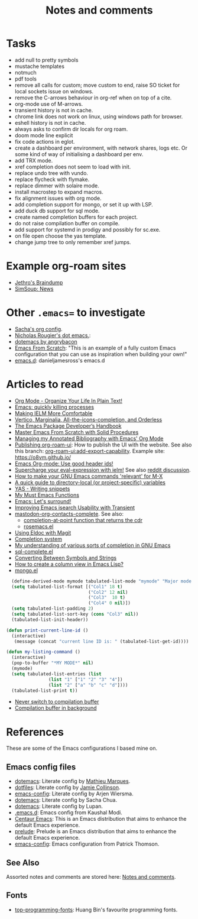 :properties:
:id: 942E5349-A751-6124-855B-02887BD28B6E
:end:
#+title: Notes and comments
#+author: Marco Craveiro
#+options: <:nil c:nil todo:nil ^:nil d:nil date:nil author:nil toc:nil html-postamble:nil

* Tasks

- add null to pretty symbols
- mustache templates
- notmuch
- pdf tools
- remove all calls for custom; move custom to end, raise SO ticket for local
  sockets issue on windows.
- remove the C-arrows behaviour in org-ref when on top of a cite.
- org-mode use of M-arrows.
- transient history is not in cache.
- chrome link does not work on linux, using windows path for browser.
- eshell history is not in cache.
- always asks to confirm dir locals for org roam.
- doom mode line explicit
- fix code actions in eglot.
- create a dashboard per environment, with network shares, logs etc. Or some
  kind of way of initialising a dashboard per env.
- add TRX mode.
- xref completion does not seem to load with init.
- replace undo tree with vundo.
- replace flycheck with flymake.
- replace dimmer with solaire mode.
- install macrostep to expand macros.
- fix alignment issues with org mode.
- add completion support for mongo, or set it up with LSP.
- add duck db support for sql mode.
- create named completion buffers for each project.
- do not raise compilation buffer on compile.
- add support for systemd in prodigy and possibly for sc.exe.
- on file open choose the yas template.
- change jump tree to only remember xref jumps.

* Example org-roam sites

- [[https://braindump.jethro.dev/][Jethro's Braindump]]
- [[https://www.simsoup.info/SimSoup/News.html][SimSoup: News]]

* Other =.emacs== to investigate

- [[https://sachachua.com/dotemacs/#orgf26ab3f][Sacha's org config]].
- [[https://github.com/rougier/dotemacs/blob/master/dotemacs.org][Nicholas Rougier's dot emacs.]]:
- [[https://github.com/angrybacon/dotemacs/tree/master][dotemacs by angrybacon]]
- [[https://github.com/daviwil/emacs-from-scratch/tree/master][Emacs From Scratch]]: "This is an example of a fully custom Emacs configuration
  that you can use as inspiration when building your own!"
- [[https://github.com/danieljamesross/emacs.d][emacs.d]]: danieljamesross's emacs.d

* Articles to read
  :properties:
  :id: 2B6D93DA-D06B-0684-3703-BA329EABF94F
  :end:

- [[http://doc.norang.ca/org-mode.html][Org Mode - Organize Your Life In Plain Text!]]
- [[https://xenodium.com/emacs-quick-kill-process/][Emacs: quickly killing processes]]
- [[https://www.n16f.net/blog/making-ielm-more-comfortable/][Making IELM More Comfortable]]
- [[https://kristofferbalintona.me/posts/202202211546/][Vertico, Marginalia, All-the-icons-completion, and Orderless]]
- [[https://github.com/alphapapa/emacs-package-dev-handbook][The Emacs Package Developer’s Handbook]]
- [[https://github.com/AbstProcDo/Master-Emacs-From-Scratch-with-Solid-Procedures][Master Emacs From Scratch with Solid Procedures]]
- [[https://cachestocaches.com/2020/3/org-mode-annotated-bibliography/][Managing my Annotated Bibliography with Emacs' Org Mode]]
- [[https://github.com/org-roam/org-roam-ui/discussions/109#discussioncomment-2673862][Publishing org-roam-ui]]: How to publish the UI with the website. See also this
  branch: [[https://github.com/org-roam/org-roam-ui/compare/main...jgru:org-roam-ui:add-export-capability][org-roam-ui:add-export-capability]]. Example site: https://o8vm.github.io/
- [[https://writequit.org/articles/emacs-org-mode-generate-ids.html][Emacs Org-mode: Use good header ids!]]
- [[https://klibert.pl/posts/supercharge-your-eval-expression-with-ielm.html][Supercharge your eval-expression with ielm!]] See also [[https://www.reddit.com/r/emacs/comments/18bm7qz/supercharge_your_evalexpression_with_ielm/][reddit discussion]].
- [[https://utcc.utoronto.ca/~cks/space/blog/programming/EmacsMetaXRelevantCommands][How to make your GNU Emacs commands 'relevant' for M-X]]
- [[https://endlessparentheses.com/a-quick-guide-to-directory-local-variables.html][A quick guide to directory-local (or project-specific) variables]]
- [[https://joaotavora.github.io/yasnippet/snippet-development.html#org6796ab7][YAS - Writing snippets]]
- [[https://ismailefe.org/blog/emacs_functions/][My Must Emacs Functions]]
- [[https://arialdomartini.github.io/emacs-surround][Emacs: Let's surround!]]
- [[http://yummymelon.com/devnull/improving-emacs-isearch-usability-with-transient.html][Improving Emacs isearch Usability with Transient]]
- [[https://sachachua.com/dotemacs/index.html#mastodon-org-contacts-complete][mastodon-org-contacts-complete]]. See also:
  - [[https://stackoverflow.com/questions/67824561/completion-at-point-function-that-returns-the-cdr][completion-at-point function that returns the cdr]]
  - [[https://github.com/moesenle/rosemacs-debs/blob/master/rosemacs.el][rosemacs.el]]
- [[https://tsdh.org/posts/2021-06-21-using-eldoc-with-magit.html][Using Eldoc with Magit]]
- [[https://blog.costan.ro/post/2022-02-22-emacs-completion-system/][Completion system]]
- [[https://utcc.utoronto.ca/~cks/space/blog/programming/EmacsUnderstandingCompletion][My understanding of various sorts of completion in GNU Emacs]]
- [[https://www.emacswiki.org/emacs/sql-complete.el][sql-complete.el]]
- [[https://emacsredux.com/blog/2014/12/05/converting-between-symbols-and-strings/][Converting Between Symbols and Strings]]
- [[https://stackoverflow.com/questions/11272632/how-to-create-a-column-view-in-emacs-lisp][How to create a column view in Emacs Lisp?]]
- [[https://github.com/emacsorphanage/mongo/blob/master/mongo.el][mongo.el]]

#+begin_src emacs-lisp
  (define-derived-mode mymode tabulated-list-mode "mymode" "Major mode My Mode, just a test"
  (setq tabulated-list-format [("Col1" 18 t)
                               ("Col2" 12 nil)
                               ("Col3"  10 t)
                               ("Col4" 0 nil)])
  (setq tabulated-list-padding 2)
  (setq tabulated-list-sort-key (cons "Col3" nil))
  (tabulated-list-init-header))

(defun print-current-line-id ()
  (interactive)
   (message (concat "current line ID is: " (tabulated-list-get-id))))

(defun my-listing-command ()
  (interactive)
  (pop-to-buffer "*MY MODE*" nil)
  (mymode)
  (setq tabulated-list-entries (list
                (list "1" ["1" "2" "3" "4"])
                (list "2" ["a" "b" "c" "d"])))
  (tabulated-list-print t))
#+end_src

- [[https://www.reddit.com/r/emacs/comments/1ems7u/never_switch_to_compilation_buffer/][Never switch to compilation buffer]]
- [[https://www.reddit.com/r/emacs/comments/d0dexw/compilation_buffer_in_background/][Compilation buffer in background]]

* References
  :properties:
  :id: 5D02026A-5C55-A1C4-9603-A3D456463A55
  :custom_id: ID-5D02026A-5C55-A1C4-9603-A3D456463A55
  :end:

These are some of the Emacs configurations I based mine on.

** Emacs config files

- [[https://github.com/angrybacon/dotemacs][dotemacs]]: Literate config by [[https://github.com/angrybacon][Mathieu Marques]].
- [[https://github.com/jamiecollinson/dotfiles][dotfiles]]: Literate config by [[https://github.com/jamiecollinson][Jamie Collinson]].
- [[https://github.com/credmp/emacs-config][emacs-config]]: Literate config by Arjen Wiersma.
- [[https://pages.sachachua.com/.emacs.d/Sacha.html][dotemacs]]: Literate config by Sacha Chua.
- [[https://lupan.pl/dotemacs/][dotemacs]]: Literate config by Lupan.
- [[https://github.com/kaushalmodi/.emacs.d][.emacs.d]]: Emacs config from Kaushal Modi.
- [[https://github.com/seagle0128/.emacs.d][Centaur Emacs]]: This is an Emacs distribution that aims to enhance the default
  Emacs experience.
- [[https://github.com/bbatsov/prelude][prelude]]: Prelude is an Emacs distribution that aims to enhance the default
  Emacs experience.
- [[https://blog.sumtypeofway.com/posts/emacs-config.html][emacs-config]]: Emacs configuration from Patrick Thomson.

** See Also

Assorted notes and comments are stored here: [[./org/notes_and_comments.org][Notes and comments]].

** Fonts

- [[https://github.com/hbin/top-programming-fonts][top-programming-fonts]]: Huang Bin's favourite programming fonts.
